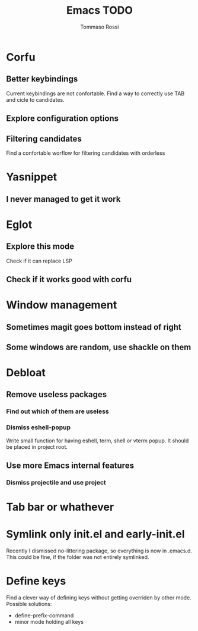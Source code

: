 #+title: Emacs TODO
#+author: Tommaso Rossi

* Corfu
** Better keybindings

Current keybindings are not confortable. Find a way to correctly use TAB and cicle to candidates.

** Explore configuration options
** Filtering candidates
Find a confortable worflow for filtering candidates with orderless
* Yasnippet
** I never managed to get it work
* Eglot
** Explore this mode
Check if it can replace LSP
** Check if it works good with corfu
* Window management
** Sometimes magit goes bottom instead of right
** Some windows are random, use shackle on them
* Debloat
** Remove useless packages
*** Find out which of them are useless
*** Dismiss eshell-popup
Write small function for having eshell, term, shell or vterm popup.
It should be placed in project root.

** Use more Emacs internal features
*** Dismiss projectile and use project
* Tab bar or whathever
* Symlink only init.el and early-init.el

Recently I dismissed no-littering package, so everything is now in .emacs.d.
This could be fine, if the folder was not entirely symlinked.

* Define keys

Find a clever way of defining keys without getting overriden by other mode.
Possible solutions:
- define-prefix-command
- minor mode holding all keys
  
